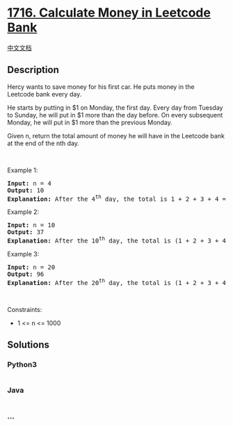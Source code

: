 * [[https://leetcode.com/problems/calculate-money-in-leetcode-bank][1716.
Calculate Money in Leetcode Bank]]
  :PROPERTIES:
  :CUSTOM_ID: calculate-money-in-leetcode-bank
  :END:
[[./solution/1700-1799/1716.Calculate Money in Leetcode Bank/README.org][中文文档]]

** Description
   :PROPERTIES:
   :CUSTOM_ID: description
   :END:

#+begin_html
  <p>
#+end_html

Hercy wants to save money for his first car. He puts money in the
Leetcode bank every day.

#+begin_html
  </p>
#+end_html

#+begin_html
  <p>
#+end_html

He starts by putting in $1 on Monday, the first day. Every day from
Tuesday to Sunday, he will put in $1 more than the day before. On every
subsequent Monday, he will put in $1 more than the previous Monday.

#+begin_html
  </p>
#+end_html

#+begin_html
  <p>
#+end_html

Given n, return the total amount of money he will have in the Leetcode
bank at the end of the nth day.

#+begin_html
  </p>
#+end_html

#+begin_html
  <p>
#+end_html

 

#+begin_html
  </p>
#+end_html

#+begin_html
  <p>
#+end_html

Example 1:

#+begin_html
  </p>
#+end_html

#+begin_html
  <pre>
  <strong>Input:</strong> n = 4
  <strong>Output:</strong> 10
  <strong>Explanation:</strong>&nbsp;After the 4<sup>th</sup> day, the total is 1 + 2 + 3 + 4 = 10.
  </pre>
#+end_html

#+begin_html
  <p>
#+end_html

Example 2:

#+begin_html
  </p>
#+end_html

#+begin_html
  <pre>
  <strong>Input:</strong> n = 10
  <strong>Output:</strong> 37
  <strong>Explanation:</strong>&nbsp;After the 10<sup>th</sup> day, the total is (1 + 2 + 3 + 4 + 5 + 6 + 7) + (2 + 3 + 4) = 37. Notice that on the 2<sup>nd</sup> Monday, Hercy only puts in $2.
  </pre>
#+end_html

#+begin_html
  <p>
#+end_html

Example 3:

#+begin_html
  </p>
#+end_html

#+begin_html
  <pre>
  <strong>Input:</strong> n = 20
  <strong>Output:</strong> 96
  <strong>Explanation:</strong>&nbsp;After the 20<sup>th</sup> day, the total is (1 + 2 + 3 + 4 + 5 + 6 + 7) + (2 + 3 + 4 + 5 + 6 + 7 + 8) + (3 + 4 + 5 + 6 + 7 + 8) = 96.
  </pre>
#+end_html

#+begin_html
  <p>
#+end_html

 

#+begin_html
  </p>
#+end_html

#+begin_html
  <p>
#+end_html

Constraints:

#+begin_html
  </p>
#+end_html

#+begin_html
  <ul>
#+end_html

#+begin_html
  <li>
#+end_html

1 <= n <= 1000

#+begin_html
  </li>
#+end_html

#+begin_html
  </ul>
#+end_html

** Solutions
   :PROPERTIES:
   :CUSTOM_ID: solutions
   :END:

#+begin_html
  <!-- tabs:start -->
#+end_html

*** *Python3*
    :PROPERTIES:
    :CUSTOM_ID: python3
    :END:
#+begin_src python
#+end_src

*** *Java*
    :PROPERTIES:
    :CUSTOM_ID: java
    :END:
#+begin_src java
#+end_src

*** *...*
    :PROPERTIES:
    :CUSTOM_ID: section
    :END:
#+begin_example
#+end_example

#+begin_html
  <!-- tabs:end -->
#+end_html
